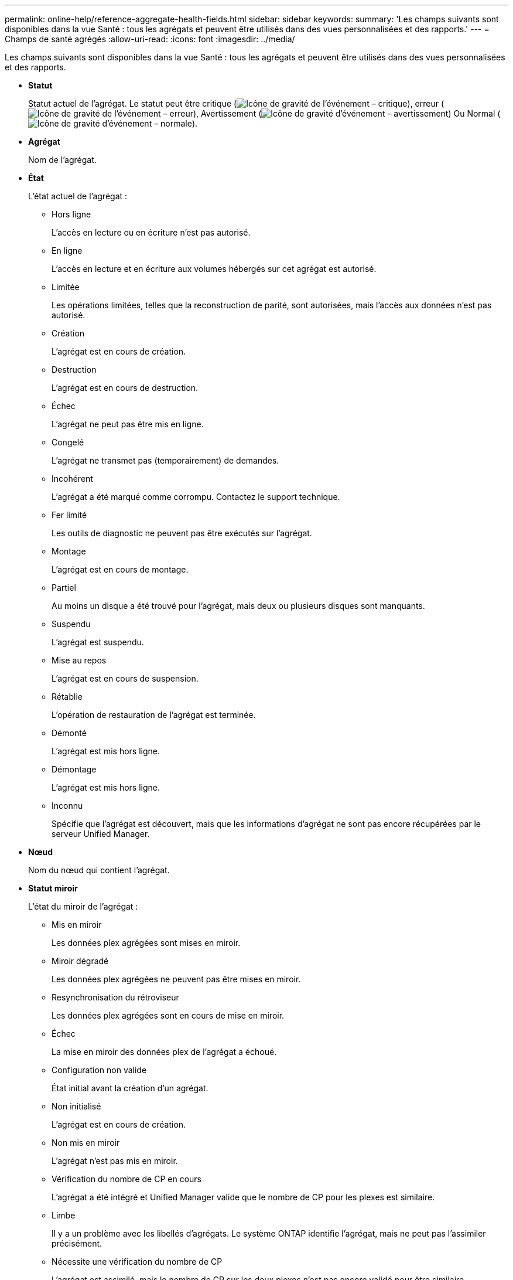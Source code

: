---
permalink: online-help/reference-aggregate-health-fields.html 
sidebar: sidebar 
keywords:  
summary: 'Les champs suivants sont disponibles dans la vue Santé : tous les agrégats et peuvent être utilisés dans des vues personnalisées et des rapports.' 
---
= Champs de santé agrégés
:allow-uri-read: 
:icons: font
:imagesdir: ../media/


[role="lead"]
Les champs suivants sont disponibles dans la vue Santé : tous les agrégats et peuvent être utilisés dans des vues personnalisées et des rapports.

* *Statut*
+
Statut actuel de l'agrégat. Le statut peut être critique (image:../media/sev-critical-um60.png["Icône de gravité de l'événement – critique"]), erreur (image:../media/sev-error-um60.png["Icône de gravité de l'événement – erreur"]), Avertissement (image:../media/sev-warning-um60.png["Icône de gravité d'événement – avertissement"]) Ou Normal (image:../media/sev-normal-um60.png["Icône de gravité d'événement – normale"]).

* *Agrégat*
+
Nom de l'agrégat.

* *État*
+
L'état actuel de l'agrégat :

+
** Hors ligne
+
L'accès en lecture ou en écriture n'est pas autorisé.

** En ligne
+
L'accès en lecture et en écriture aux volumes hébergés sur cet agrégat est autorisé.

** Limitée
+
Les opérations limitées, telles que la reconstruction de parité, sont autorisées, mais l'accès aux données n'est pas autorisé.

** Création
+
L'agrégat est en cours de création.

** Destruction
+
L'agrégat est en cours de destruction.

** Échec
+
L'agrégat ne peut pas être mis en ligne.

** Congelé
+
L'agrégat ne transmet pas (temporairement) de demandes.

** Incohérent
+
L'agrégat a été marqué comme corrompu. Contactez le support technique.

** Fer limité
+
Les outils de diagnostic ne peuvent pas être exécutés sur l'agrégat.

** Montage
+
L'agrégat est en cours de montage.

** Partiel
+
Au moins un disque a été trouvé pour l'agrégat, mais deux ou plusieurs disques sont manquants.

** Suspendu
+
L'agrégat est suspendu.

** Mise au repos
+
L'agrégat est en cours de suspension.

** Rétablie
+
L'opération de restauration de l'agrégat est terminée.

** Démonté
+
L'agrégat est mis hors ligne.

** Démontage
+
L'agrégat est mis hors ligne.

** Inconnu
+
Spécifie que l'agrégat est découvert, mais que les informations d'agrégat ne sont pas encore récupérées par le serveur Unified Manager.



* *Nœud*
+
Nom du nœud qui contient l'agrégat.

* *Statut miroir*
+
L'état du miroir de l'agrégat :

+
** Mis en miroir
+
Les données plex agrégées sont mises en miroir.

** Miroir dégradé
+
Les données plex agrégées ne peuvent pas être mises en miroir.

** Resynchronisation du rétroviseur
+
Les données plex agrégées sont en cours de mise en miroir.

** Échec
+
La mise en miroir des données plex de l'agrégat a échoué.

** Configuration non valide
+
État initial avant la création d'un agrégat.

** Non initialisé
+
L'agrégat est en cours de création.

** Non mis en miroir
+
L'agrégat n'est pas mis en miroir.

** Vérification du nombre de CP en cours
+
L'agrégat a été intégré et Unified Manager valide que le nombre de CP pour les plexes est similaire.

** Limbe
+
Il y a un problème avec les libellés d'agrégats. Le système ONTAP identifie l'agrégat, mais ne peut pas l'assimiler précisément.

** Nécessite une vérification du nombre de CP
+
L'agrégat est assimilé, mais le nombre de CP sur les deux plexes n'est pas encore validé pour être similaire.



+
Lorsqu'un agrégat est en état mirror_resynchronisant, le pourcentage de resynchronisation est également affiché.

* * En transition*
+
Indique si l'agrégat a terminé la transition ou non.

* *Type*
+
Le type d'agrégat :

+
** DISQUES DURS
** Hybride
+
Combinaison de disques durs et de disques SSD, mais Flash Pool n'a pas été activé.

** Hybride (Flash Pool)
+
Combinaison de disques durs et de disques SSD et Flash Pool est activé.

** SSD
** SSD (FabricPool)
+
Combinaison de SSD et d'un Tier cloud

** HDD (FabricPool)
+
Combinaison de disques durs et d'un Tier cloud

** VMDisk (SDS)
+
Disques virtuels au sein d'une machine virtuelle

** Disque VMware (FabricPool)
+
Combinaison de disques virtuels et d'un niveau cloud

** LUN (FlexArray)


* *Type SnapLock*
+
Type SnapLock de l'agrégat. Les valeurs possibles sont Compliance, Enterprise, non SnapLock.

* *Données utilisées %*
+
Pourcentage d'espace utilisé pour les données dans l'agrégat.

* *Données disponibles %*
+
Le pourcentage d'espace disponible pour les données dans l'agrégat.

* *Capacité de données utilisée*
+
Quantité d'espace utilisé pour les données dans l'agrégat.

* *Capacité de données disponible*
+
Quantité d'espace disponible pour les données dans l'agrégat.

* *Capacité de données totale*
+
La taille totale des données de l'agrégat.

* *Capacité engagée*
+
L'espace total validé pour l'ensemble des volumes de l'agrégat.

+
Lorsque la croissance automatique est activée sur les volumes qui résident sur l'agrégat, la capacité validée est basée sur la taille maximale du volume définie par Autogrow, et non sur la taille du volume initial. Pour les agrégats FabricPool, cette valeur s'applique uniquement au niveau local ou de performance, et à la capacité. La quantité d'espace disponible dans le Tier cloud n'est pas reflétée dans cette valeur.

* *Espace logique utilisé*
+
La taille réelle des données stockées dans l'agrégat sans appliquer les économies obtenues grâce aux technologies d'efficacité du stockage de ONTAP.

* * Gain de place*
+
Le rapport d'efficacité du stockage basé sur l'espace logique total utilisé pour stocker les données et l'espace physique total nécessaire pour le stockage des données sans les technologies d'efficacité du stockage ONTAP.

+
Ce champ n'est renseigné que pour les agrégats non racines.

* *Espace de Tier de cloud utilisé*
+
L'espace utilisé dans le Tier cloud, si l'agrégat est un agrégat FabricPool.

* *Type RAID*
+
Le type de configuration RAID :

+
** RAID 0 : tous les groupes RAID sont de type RAID 0.
** RAID 4 : tous les groupes RAID sont de type RAID 4.
** RAID-DP : tous les groupes RAID sont de type RAID-DP.
** RAID-TEC : tous les RAID groupes sont de type RAID-TEC.
** RAID mixte : l'agrégat contient des groupes RAID de différents types (RAID 0, RAID 4, RAID-DP et RAID-TEC).


* *Cluster*
+
Nom du cluster sur lequel réside l'agrégat. Vous pouvez cliquer sur le nom du cluster pour accéder à la page d'informations sur l'état de santé du cluster.

* *FQDN du cluster*
+
Nom de domaine complet (FQDN) du cluster.


